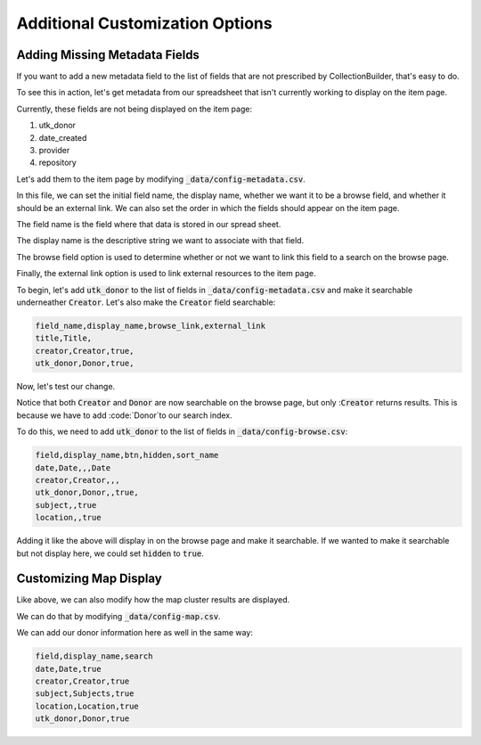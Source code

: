 Additional Customization Options
================================

Adding Missing Metadata Fields
------------------------------

If you want to add a new metadata field to the list of fields that are not prescribed by CollectionBuilder, that's easy
to do.

To see this in action, let's get metadata from our spreadsheet that isn't currently working to display on the item page.

Currently, these fields are not being displayed on the item page:

1. utk_donor
2. date_created
3. provider
4. repository

Let's add them to the item page by modifying :code:`_data/config-metadata.csv`.

In this file, we can set the initial field name, the display name, whether we want it to be a browse field, and whether
it should be an external link. We can also set the order in which the fields should appear on the item page.

The field name is the field where that data is stored in our spread sheet.

The display name is the descriptive string we want to associate with that field.

The browse field option is used to determine whether or not we want to link this field to a search on the browse page.

Finally, the external link option is used to link external resources to the item page.

To begin, let's add :code:`utk_donor` to the list of fields in :code:`_data/config-metadata.csv` and make it searchable
underneather :code:`Creator`.  Let's also make the :code:`Creator` field searchable:

.. code-block:: csv

    field_name,display_name,browse_link,external_link
    title,Title,
    creator,Creator,true,
    utk_donor,Donor,true,

Now, let's test our change.

.. image:: ../images/customizing_display.png

Notice that both :code:`Creator` and :code:`Donor` are now searchable on the browse page, but
only ::code:`Creator` returns results.  This is because we have to add :code:`Donor`to our search index.

To do this, we need to add :code:`utk_donor` to the list of fields in :code:`_data/config-browse.csv`:

.. code-block:: csv

    field,display_name,btn,hidden,sort_name
    date,Date,,,Date
    creator,Creator,,,
    utk_donor,Donor,,true,
    subject,,true
    location,,true

Adding it like the above will display in on the browse page and make it searchable.  If we wanted to make it searchable
but not display here, we could set :code:`hidden` to :code:`true`.

Customizing Map Display
-----------------------

Like above, we can also modify how the map cluster results are displayed.

We can do that by modifying :code:`_data/config-map.csv`.

We can add our donor information here as well in the same way:

.. code:: csv

    field,display_name,search
    date,Date,true
    creator,Creator,true
    subject,Subjects,true
    location,Location,true
    utk_donor,Donor,true